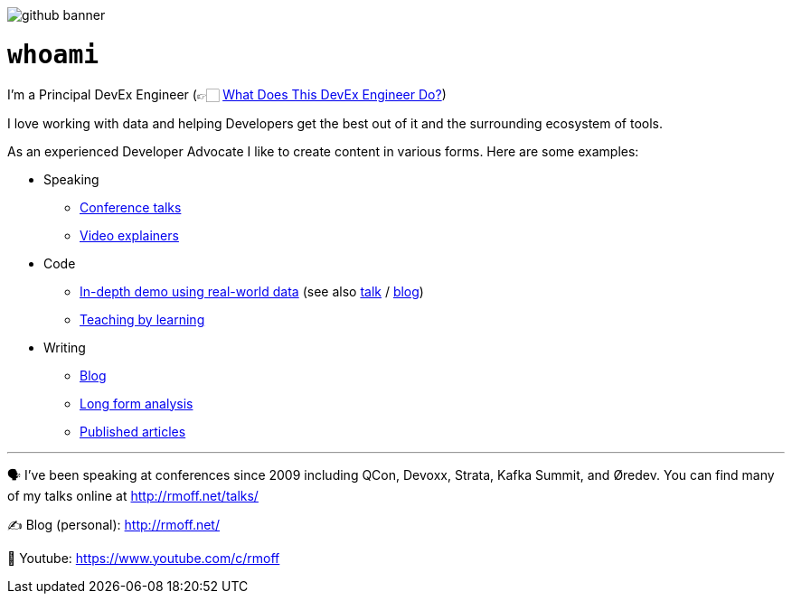 image::http://rmoff.net/images/2020/07/github_banner.jpg[]


= `whoami`

I'm a Principal DevEx Engineer (👉🏻 link:https://rmoff.net/2023/05/23/what-does-this-devex-engineer-do/[What Does This DevEx Engineer Do?])

I love working with data and helping Developers get the best out of it and the surrounding ecosystem of tools. 

As an experienced Developer Advocate I like to create content in various forms. Here are some examples: 

* Speaking
    ** https://www.youtube.com/watch?v=xHV1mGXV5Ds[Conference talks]
    ** https://rmoff.net/2021/02/17/ksqldb-howto-a-mini-video-series/[Video explainers]
* Code    
    ** https://github.com/confluentinc/demo-scene/tree/master/maritime-ais[In-depth demo using real-world data] (see also https://talks.rmoff.net/qrgjuz[talk] / https://www.confluent.io/blog/streaming-etl-and-analytics-for-real-time-location-tracking/[blog])
    ** https://rmoff.net/2020/06/25/learning-golang-some-rough-notes-s01e00/[Teaching by learning]
* Writing    
    ** https://rmoff.net[Blog]
    ** https://community.oracle.com/tech/apps-infra/discussion/4417657/obiee-performance-analytics-analysing-the-impact-of-suboptimal-report-design[Long form analysis]
    ** https://www.infoq.com/articles/real-time-api-kafka/[Published articles]

'''

🗣️ I've been speaking at conferences since 2009 including QCon, Devoxx, Strata, Kafka Summit, and Øredev. You can find many of my talks online at http://rmoff.net/talks/

✍️ Blog (personal): http://rmoff.net/

🎥 Youtube: https://www.youtube.com/c/rmoff
